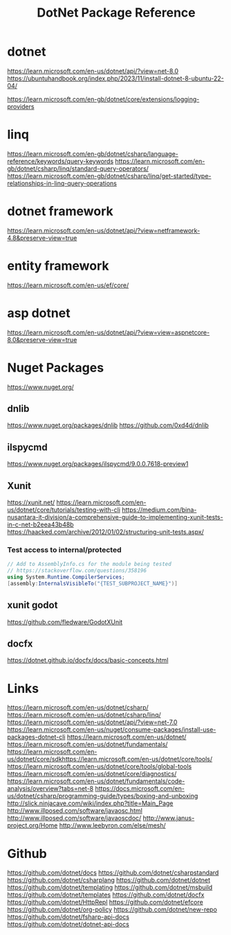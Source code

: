 #+TITLE: DotNet Package Reference

* dotnet
https://learn.microsoft.com/en-us/dotnet/api/?view=net-8.0
https://ubuntuhandbook.org/index.php/2023/11/install-dotnet-8-ubuntu-22-04/

https://learn.microsoft.com/en-gb/dotnet/core/extensions/logging-providers
* linq
https://learn.microsoft.com/en-gb/dotnet/csharp/language-reference/keywords/query-keywords
https://learn.microsoft.com/en-gb/dotnet/csharp/linq/standard-query-operators/
https://learn.microsoft.com/en-gb/dotnet/csharp/linq/get-started/type-relationships-in-linq-query-operations
* dotnet framework
https://learn.microsoft.com/en-us/dotnet/api/?view=netframework-4.8&preserve-view=true

* entity framework
https://learn.microsoft.com/en-us/ef/core/
* asp dotnet
https://learn.microsoft.com/en-us/dotnet/api/?view=view=aspnetcore-8.0&preserve-view=true
* Nuget Packages
https://www.nuget.org/
** dnlib
https://www.nuget.org/packages/dnlib
https://github.com/0xd4d/dnlib
** ilspycmd
https://www.nuget.org/packages/ilspycmd/9.0.0.7618-preview1
** Xunit
https://xunit.net/
https://learn.microsoft.com/en-us/dotnet/core/tutorials/testing-with-cli
https://medium.com/bina-nusantara-it-division/a-comprehensive-guide-to-implementing-xunit-tests-in-c-net-b2eea43b48b
https://haacked.com/archive/2012/01/02/structuring-unit-tests.aspx/
*** Test access to internal/protected
#+begin_src csharp :results output
// Add to AssemblyInfo.cs for the module being tested
// https://stackoverflow.com/questions/358196
using System.Runtime.CompilerServices;
[assembly:InternalsVisibleTo("{TEST_SUBPROJECT_NAME}")]

#+end_src
** xunit godot
https://github.com/fledware/GodotXUnit
** docfx
https://dotnet.github.io/docfx/docs/basic-concepts.html
* Links
https://learn.microsoft.com/en-us/dotnet/csharp/
https://learn.microsoft.com/en-us/dotnet/csharp/linq/
https://learn.microsoft.com/en-us/dotnet/api/?view=net-7.0
https://learn.microsoft.com/en-us/nuget/consume-packages/install-use-packages-dotnet-cli
https://learn.microsoft.com/en-us/dotnet/
https://learn.microsoft.com/en-us/dotnet/fundamentals/
https://learn.microsoft.com/en-us/dotnet/core/sdkhttps://learn.microsoft.com/en-us/dotnet/core/tools/
https://learn.microsoft.com/en-us/dotnet/core/tools/global-tools
https://learn.microsoft.com/en-us/dotnet/core/diagnostics/
https://learn.microsoft.com/en-us/dotnet/fundamentals/code-analysis/overview?tabs=net-8
https://docs.microsoft.com/en-us/dotnet/csharp/programming-guide/types/boxing-and-unboxing
http://slick.ninjacave.com/wiki/index.php?title=Main_Page
http://www.illposed.com/software/javaosc.html
http://www.illposed.com/software/javaoscdoc/
http://www.janus-project.org/Home
http://www.leebyron.com/else/mesh/
* Github
https://github.com/dotnet/docs
https://github.com/dotnet/csharpstandard
https://github.com/dotnet/csharplang
https://github.com/dotnet/dotnet
https://github.com/dotnet/templating
https://github.com/dotnet/msbuild
https://github.com/dotnet/templates
https://github.com/dotnet/docfx
https://github.com/dotnet/HttpRepl
https://github.com/dotnet/efcore
https://github.com/dotnet/org-policy
https://github.com/dotnet/new-repo
https://github.com/dotnet/fsharp-api-docs
https://github.com/dotnet/dotnet-api-docs
